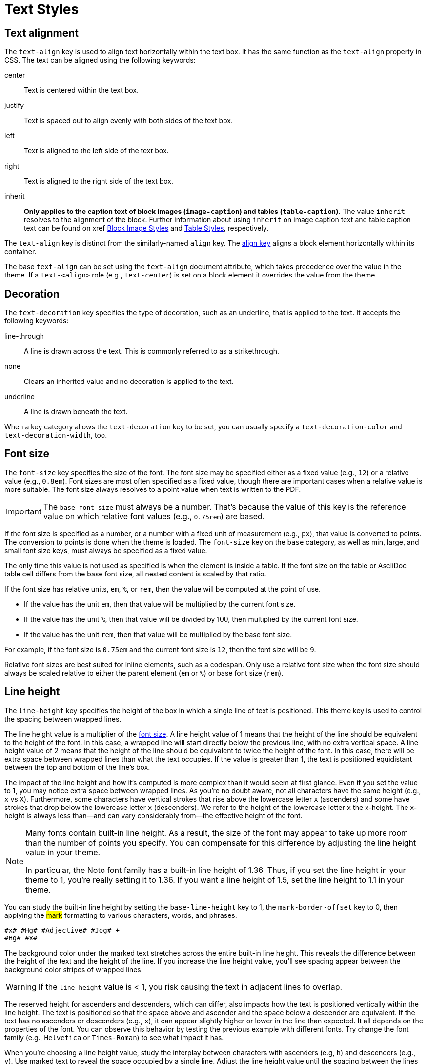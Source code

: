 = Text Styles
:description: The theming language provides keys for aligning, decorating, sizing, styling, and transforming text.

[#text-align]
== Text alignment

The `text-align` key is used to align text horizontally within the text box.
It has the same function as the `text-align` property in CSS.
The text can be aligned using the following keywords:

center:: Text is centered within the text box.
justify:: Text is spaced out to align evenly with both sides of the text box.
left:: Text is aligned to the left side of the text box.
right:: Text is aligned to the right side of the text box.
inherit:: *Only applies to the caption text of block images (`image-caption`) and tables (`table-caption`).*
The value `inherit` resolves to the alignment of the block.
Further information about using `inherit` on image caption text and table caption text can be found on xref xref:block-images.adoc#caption-text-align[Block Image Styles] and xref:tables.adoc#caption-text-align[Table Styles], respectively.

The `text-align` key is distinct from the similarly-named `align` key.
The xref:blocks.adoc#align[align key] aligns a block element horizontally within its container.

The base `text-align` can be set using the `text-align` document attribute, which takes precedence over the value in the theme.
If a `text-<align>` role (e.g., `text-center`) is set on a block element it overrides the value from the theme.

[#decoration]
== Decoration

The `text-decoration` key specifies the type of decoration, such as an underline, that is applied to the text.
It accepts the following keywords:

line-through:: A line is drawn across the text.
This is commonly referred to as a strikethrough.
none:: Clears an inherited value and no decoration is applied to the text.
underline:: A line is drawn beneath the text.

When a key category allows the `text-decoration` key to be set, you can usually specify a `text-decoration-color` and `text-decoration-width`, too.

[#font-size]
== Font size

The `font-size` key specifies the size of the font.
The font size may be specified either as a fixed value (e.g., `12`) or a relative value (e.g., `0.8em`).
Font sizes are most often specified as a fixed value, though there are important cases when a relative value is more suitable.
The font size always resolves to a point value when text is written to the PDF.

IMPORTANT: The `base-font-size` must always be a number.
That's because the value of this key is the reference value on which relative font values (e.g., `0.75rem`) are based.

If the font size is specified as a number, or a number with a fixed unit of measurement (e.g., `px`), that value is converted to points.
The conversion to points is done when the theme is loaded.
The `font-size` key on the `base` category, as well as min, large, and small font size keys, must always be specified as a fixed value.

The only time this value is not used as specified is when the element is inside a table.
If the font size on the table or AsciiDoc table cell differs from the base font size, all nested content is scaled by that ratio.

If the font size has relative units, `em`, `%`, or `rem`, then the value will be computed at the point of use.

* If the value has the unit `em`, then that value will be multiplied by the current font size.
* If the value has the unit `%`, then that value will be divided by 100, then multiplied by the current font size.
* If the value has the unit `rem`, then that value will be multiplied by the base font size.

For example, if the font size is `0.75em` and the current font size is `12`, then the font size will be `9`.

Relative font sizes are best suited for inline elements, such as a codespan.
Only use a relative font size when the font size should always be scaled relative to either the parent element (`em` or `%`) or base font size (`rem`).

[#line-height]
== Line height

The `line-height` key specifies the height of the box in which a single line of text is positioned.
This theme key is used to control the spacing between wrapped lines.

The line height value is a multiplier of the <<font-size,font size>>.
A line height value of 1 means that the height of the line should be equivalent to the height of the font.
In this case, a wrapped line will start directly below the previous line, with no extra vertical space.
A line height value of 2 means that the height of the line should be equivalent to twice the height of the font.
In this case, there will be extra space between wrapped lines than what the text occupies.
If the value is greater than 1, the text is positioned equidistant between the top and bottom of the line's box.

The impact of the line height and how it's computed is more complex than it would seem at first glance.
Even if you set the value to 1, you may notice extra space between wrapped lines.
As you're no doubt aware, not all characters have the same height (e.g., `x` vs `X`).
Furthermore, some characters have vertical strokes that rise above the lowercase letter `x` (ascenders) and some have strokes that drop below the lowercase letter `x` (descenders).
We refer to the height of the lowercase letter `x` the x-height.
The x-height is always less than--and can vary considerably from--the effective height of the font.
//Some fonts add even more space above the ascenders and descenders than what's required for them to fit in the line's box.
//All this extra space translates into a built-in line height.
//(The font size is really a rough approximation of the height, not an exact value).

[NOTE]
====
Many fonts contain built-in line height.
As a result, the size of the font may appear to take up more room than the number of points you specify.
You can compensate for this difference by adjusting the line height value in your theme.

In particular, the Noto font family has a built-in line height of 1.36.
Thus, if you set the line height in your theme to 1, you're really setting it to 1.36.
If you want a line height of 1.5, set the line height to 1.1 in your theme.
====

You can study the built-in line height by setting the `base-line-height` key to 1, the `mark-border-offset` key to 0, then applying the #mark# formatting to various characters, words, and phrases.

[,asciidoc]
----
#x# #Hg# #Adjective# #Jog# +
#Hg# #x#
----

The background color under the marked text stretches across the entire built-in line height.
This reveals the difference between the height of the text and the height of the line.
If you increase the line height value, you'll see spacing appear between the background color stripes of wrapped lines.

WARNING: If the `line-height` value is < 1, you risk causing the text in adjacent lines to overlap.

The reserved height for ascenders and descenders, which can differ, also impacts how the text is positioned vertically within the line height.
The text is positioned so that the space above and ascender and the space below a descender are equivalent.
If the text has no ascenders or descenders (e.g., `x`), it can appear slightly higher or lower in the line than expected.
It all depends on the properties of the font.
You can observe this behavior by testing the previous example with different fonts.
Try change the font family (e.g., `Helvetica` or `Times-Roman`) to see what impact it has.

When you're choosing a line height value, study the interplay between characters with ascenders (e.g, `h`) and descenders (e.g., `y`).
Use marked text to reveal the space occupied by a single line.
Adjust the line height value until the spacing between the lines matches what you expect.

[#font-style]
== Font style

The `font-style` key specifies the font variant in a font family that the text should use.
The key accepts the following keywords:

bold:: Text is styled using the bold variant of a font family.
bold_italic:: Text is styled using the bold italic variant of a font family
italic:: Text is styled using the italic variant of a font family.
normal:: Text is styled using the normal font variant in a font family.
normal_italic:: The style of the text is reset to normal, and then the text is styled using the italic variant of a font family.

Usually, you can specify a font style wherever you can set a font family (`font-family`).
The converter uses the values of both keys in combination to locate the correct font within a font stack.

[#transform]
== Transform

The `text-transform` key changes the case of the text.
It accepts the following keywords:

capitalize:: Transforms the first letter of each word to a capital letter.
lowercase:: Transforms all the text to lowercase letters.
none:: Clears an inherited value and no case transformation is applied to the text.
smallcaps:: Replaces lowercase ASCII letters (a-z) with their small capital variant.
Lowercase letters outside the ASCII range are not transformed.
uppercase:: Transforms all the text to capital letters.

The `text-transform` key can't be set on the xref:base.adoc[base category].

If you want the smallcaps transformation to support letters beyond the a-z range, you can do so by overridding the `smallcaps` method in an extended converter.

[,ruby]
----
class MyPDFConverter < (Asciidoctor::Converter.for 'pdf')
  register_for 'pdf'
  
  def smallcaps string
    string = super
    string = string.gsub 'é', %(\u1d07\u0301)
    string
  end
end
----

This transformation can be automated using `String#unicode_normalize` with the `:nfd` form.
This method will rewrite all characters with diacritical marks so that the diacritical mark is added using a combining character (i.e., a two graphene form).

[,ruby]
----
class MyPDFConverter < (Asciidoctor::Converter.for 'pdf')
  register_for 'pdf'
  
  def smallcaps string
    string = string.unicode_normalize :nfd unless string.ascii_only?
    super
  end
end
----

The smallcaps transformation for extended Latin characters (e.g., characters that include an accent) typically requires the addition of a combining character, such as the combining acute accent in the example above).
Therefore, you must ensure that the font you're using supports these combining characters (meaning it provides the necessary glyphs).

[#superscript]
== Superscript

Text formatted as superscript, which includes footnote number references in the body, are displayed in a smaller font size (58.3%) and raised above the baseline (offset by 85% of the ascender height).
It's not currently possible to influence the font size and text position of superscript text using the theme.
These settings are hardcoded into Asciidoctor PDF and Prawn, respectively.
However, you can adjust them in a Prawn patch by requiring the following Ruby script:

[,ruby]
----
Prawn::Text::Formatted::Arranger.prepend (Module.new do
  def initialize(*)
    super
    @sub_and_sup_relative_size = 0.75
  end
end)

Prawn::Text::Formatted::Fragment.prepend (Module.new do
  def y_offset
    superscript? ? 0.5 * ascender : super
  end
end)
----

Adjust the relative size and y offset values as you see fit.

[#border-background-color]
== Border and background color 

For inline elements that support a border or background color, the decoration is fit to the text by default.
That means it stretches from the start of the first character to the end of the last character horizontally and across the entire built-in line height of the text vertically.
The `line-height` key on the block element (e.g., paragraph) does not affect the decoration.

To extend the decoration out evenly on both axes, set the `border-offset` key to a positive number.
This setting does not affect the layout of the text.
It only swells the extent of the decoration under it.
